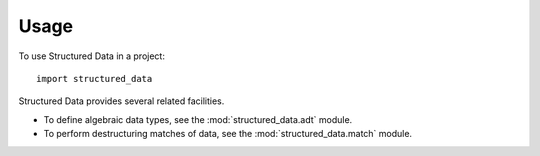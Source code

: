 =====
Usage
=====

To use Structured Data in a project::

	import structured_data

Structured Data provides several related facilities.

- To define algebraic data types, see the :mod:`structured_data.adt` module.
- To perform destructuring matches of data, see the :mod:`structured_data.match` module.
